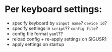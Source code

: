 * Per keyboard settings:
 - specify keyboard by ~xinput name~? ~device id~?
 - specify settings in ~script~?? ~config file~?
 - config file format ~yaml~??
 - reload config + re-apply settings on SIGUSR1
 - apply settings on startup

